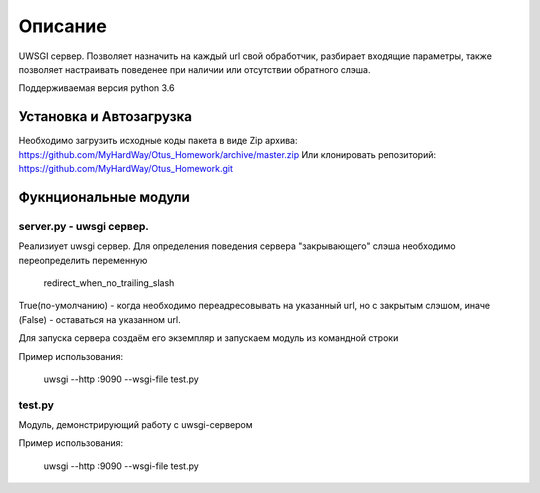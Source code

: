 ===================
Описание
===================

UWSGI сервер. Позволяет назначить на каждый url свой обработчик,
разбирает входящие параметры, также позволяет настраивать поведенее при
наличии или отсутствии обратного слэша.

Поддерживаемая версия python 3.6

Установка и Автозагрузка
========================

Необходимо загрузить исходные коды пакета в виде Zip архива:
https://github.com/MyHardWay/Otus_Homework/archive/master.zip
Или клонировать репозиторий:
https://github.com/MyHardWay/Otus_Homework.git

Фукнциональные модули
======================

server.py - uwsgi сервер.
------------------------------------------------

Реализиует uwsgi сервер. Для определения поведения сервера
"закрывающего" слэша необходимо переопределить переменную

    redirect_when_no_trailing_slash

True(по-умолчанию) - когда необходимо переадресовывать на указанный url,
но с закрытым слэшом, иначе (False) - оставаться на указанном url.

Для запуска сервера создаём его экземпляр и запускаем модуль из
командной строки

Пример использования:


     uwsgi --http :9090 --wsgi-file test.py





test.py
-------------------------

Модуль, демонстрирующий работу с uwsgi-сервером

Пример использования:

    uwsgi --http :9090 --wsgi-file test.py







